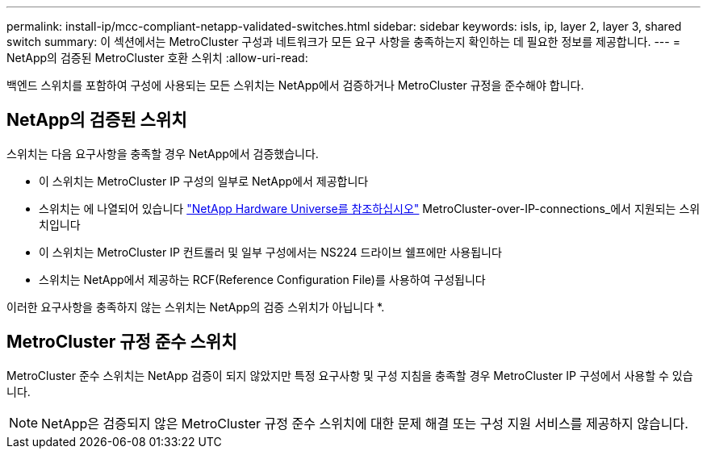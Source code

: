 ---
permalink: install-ip/mcc-compliant-netapp-validated-switches.html 
sidebar: sidebar 
keywords: isls, ip, layer 2, layer 3, shared switch 
summary: 이 섹션에서는 MetroCluster 구성과 네트워크가 모든 요구 사항을 충족하는지 확인하는 데 필요한 정보를 제공합니다. 
---
= NetApp의 검증된 MetroCluster 호환 스위치
:allow-uri-read: 


백엔드 스위치를 포함하여 구성에 사용되는 모든 스위치는 NetApp에서 검증하거나 MetroCluster 규정을 준수해야 합니다.



== NetApp의 검증된 스위치

스위치는 다음 요구사항을 충족할 경우 NetApp에서 검증했습니다.

* 이 스위치는 MetroCluster IP 구성의 일부로 NetApp에서 제공합니다
* 스위치는 에 나열되어 있습니다 link:https://hwu.netapp.com/["NetApp Hardware Universe를 참조하십시오"^] MetroCluster-over-IP-connections_에서 지원되는 스위치입니다
* 이 스위치는 MetroCluster IP 컨트롤러 및 일부 구성에서는 NS224 드라이브 쉘프에만 사용됩니다
* 스위치는 NetApp에서 제공하는 RCF(Reference Configuration File)를 사용하여 구성됩니다


이러한 요구사항을 충족하지 않는 스위치는 NetApp의 검증 스위치가 아닙니다 *.



== MetroCluster 규정 준수 스위치

MetroCluster 준수 스위치는 NetApp 검증이 되지 않았지만 특정 요구사항 및 구성 지침을 충족할 경우 MetroCluster IP 구성에서 사용할 수 있습니다.


NOTE: NetApp은 검증되지 않은 MetroCluster 규정 준수 스위치에 대한 문제 해결 또는 구성 지원 서비스를 제공하지 않습니다.
